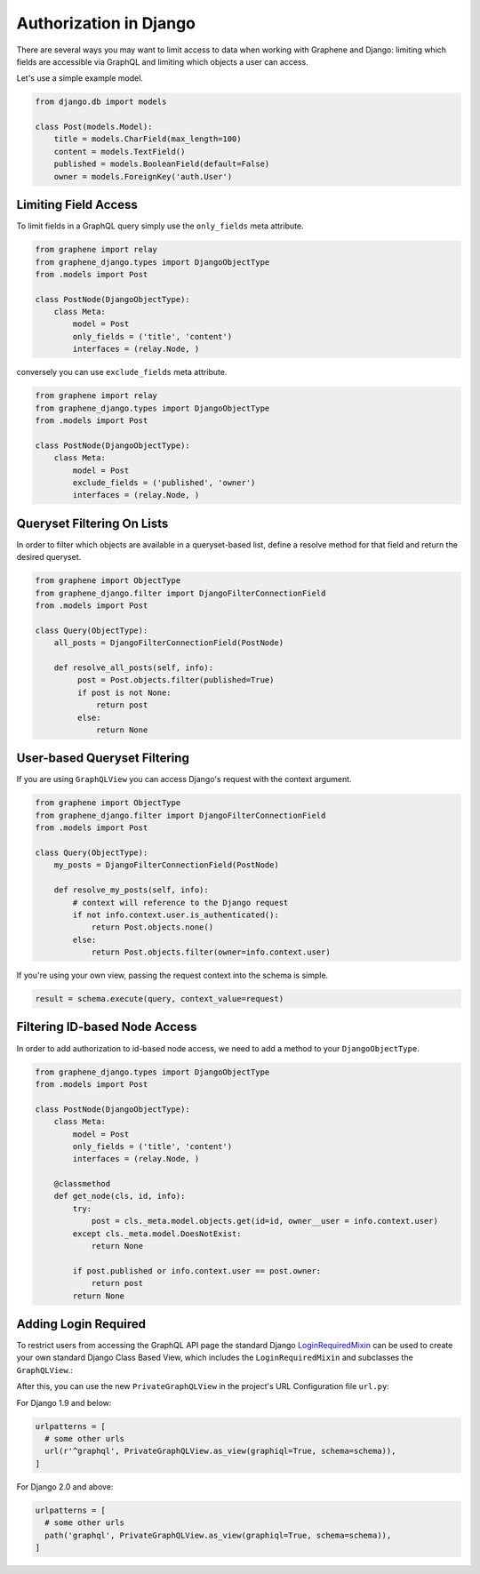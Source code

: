 Authorization in Django
=======================

There are several ways you may want to limit access to data when
working with Graphene and Django: limiting which fields are accessible
via GraphQL and limiting which objects a user can access.

Let's use a simple example model.

.. code:: python

    from django.db import models

    class Post(models.Model):
        title = models.CharField(max_length=100)
        content = models.TextField()
        published = models.BooleanField(default=False)
        owner = models.ForeignKey('auth.User')

Limiting Field Access
---------------------

To limit fields in a GraphQL query simply use the ``only_fields`` meta attribute.

.. code:: python

    from graphene import relay
    from graphene_django.types import DjangoObjectType
    from .models import Post

    class PostNode(DjangoObjectType):
        class Meta:
            model = Post
            only_fields = ('title', 'content')
            interfaces = (relay.Node, )

conversely you can use ``exclude_fields`` meta attribute.

.. code:: python

    from graphene import relay
    from graphene_django.types import DjangoObjectType
    from .models import Post

    class PostNode(DjangoObjectType):
        class Meta:
            model = Post
            exclude_fields = ('published', 'owner')
            interfaces = (relay.Node, )

Queryset Filtering On Lists
---------------------------

In order to filter which objects are available in a queryset-based list,
define a resolve method for that field and return the desired queryset.

.. code:: python

    from graphene import ObjectType
    from graphene_django.filter import DjangoFilterConnectionField
    from .models import Post

    class Query(ObjectType):
        all_posts = DjangoFilterConnectionField(PostNode)

        def resolve_all_posts(self, info):
             post = Post.objects.filter(published=True)
             if post is not None:
                 return post
             else:
                 return None

User-based Queryset Filtering
-----------------------------

If you are using ``GraphQLView`` you can access Django's request
with the context argument.

.. code:: python

    from graphene import ObjectType
    from graphene_django.filter import DjangoFilterConnectionField
    from .models import Post

    class Query(ObjectType):
        my_posts = DjangoFilterConnectionField(PostNode)

        def resolve_my_posts(self, info):
            # context will reference to the Django request
            if not info.context.user.is_authenticated():
                return Post.objects.none()
            else:
                return Post.objects.filter(owner=info.context.user)

If you're using your own view, passing the request context into the
schema is simple.

.. code:: python

    result = schema.execute(query, context_value=request)

Filtering ID-based Node Access
------------------------------

In order to add authorization to id-based node access, we need to add a
method to your ``DjangoObjectType``.

.. code:: python

    from graphene_django.types import DjangoObjectType
    from .models import Post

    class PostNode(DjangoObjectType):
        class Meta:
            model = Post
            only_fields = ('title', 'content')
            interfaces = (relay.Node, )

        @classmethod
        def get_node(cls, id, info):
            try:
                post = cls._meta.model.objects.get(id=id, owner__user = info.context.user)
            except cls._meta.model.DoesNotExist:
                return None

            if post.published or info.context.user == post.owner:
                return post
            return None

Adding Login Required
---------------------

To restrict users from accessing the GraphQL API page the standard Django LoginRequiredMixin_ can be used to create your own standard Django Class Based View, which includes the ``LoginRequiredMixin`` and subclasses the ``GraphQLView``.:

.. code:: python
    #views.py
    
    from django.contrib.auth.mixins import LoginRequiredMixin
    from graphene_django.views import GraphQLView


    class PrivateGraphQLView(LoginRequiredMixin, GraphQLView):
        pass

After this, you can use the new ``PrivateGraphQLView`` in the project's URL Configuration file ``url.py``:

For Django 1.9 and below:

.. code:: python

    urlpatterns = [
      # some other urls
      url(r'^graphql', PrivateGraphQLView.as_view(graphiql=True, schema=schema)),
    ]
    
For Django 2.0 and above:

.. code:: python

    urlpatterns = [
      # some other urls
      path('graphql', PrivateGraphQLView.as_view(graphiql=True, schema=schema)),
    ]

.. _LoginRequiredMixin: https://docs.djangoproject.com/en/1.10/topics/auth/default/#the-loginrequired-mixin
